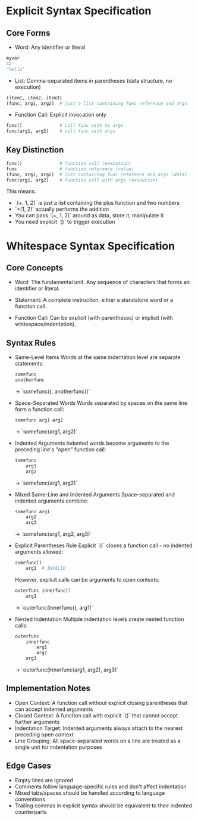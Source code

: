 * Explicit Syntax Specification

** Core Forms

    * Word: Any identifier or literal
    #+BEGIN_SRC py
        myvar
        42
        "hello"
    #+END_SRC

    * List: Comma-separated items in parentheses (data structure, no execution)
    #+BEGIN_SRC py
        (item1, item2, item3)
        (func, arg1, arg2)  # just a list containing func reference and args
    #+END_SRC

    * Function Call: Explicit invocation only
    #+BEGIN_SRC py
        func()              # call func with no args
        func(arg1, arg2)    # call func with args
    #+END_SRC

** Key Distinction

    #+BEGIN_SRC py
        func()              # function call (execution)
        func                # function reference (value)
        (func, arg1, arg2)  # list containing func reference and args (data)
        func(arg1, arg2)    # function call with args (execution)
    #+END_SRC

    This means:
    + `(+, 1, 2)` is just a list containing the plus function and two numbers
    + `+(1, 2)` actually performs the addition
    + You can pass `(+, 1, 2)` around as data, store it, manipulate it
    + You need explicit `()` to trigger execution

* Whitespace Syntax Specification

** Core Concepts

    * Word: The fundamental unit. Any sequence of characters that forms an identifier or literal.

    * Statement: A complete instruction, either a standalone word or a function call.

    * Function Call: Can be explicit (with parentheses) or implicit (with whitespace/indentation).

** Syntax Rules

    * Same-Level Items
        Words at the same indentation level are separate statements:
        #+BEGIN_SRC py
            somefunc
            anotherfunc
        #+END_SRC
        → `somefunc(), anotherfunc()`

    * Space-Separated Words
        Words separated by spaces on the same line form a function call:
        #+BEGIN_SRC py
            somefunc arg1 arg2
        #+END_SRC
        → `somefunc(arg1, arg2)`

    * Indented Arguments
        Indented words become arguments to the preceding line's "open" function call:
        #+BEGIN_SRC py
            somefunc
                arg1
                arg2
        #+END_SRC
        → `somefunc(arg1, arg2)`

    * Mixed Same-Line and Indented Arguments
        Space-separated and indented arguments combine:
        #+BEGIN_SRC py
            somefunc arg1
                arg2
                arg3
        #+END_SRC
        → `somefunc(arg1, arg2, arg3)`

    * Explicit Parentheses Rule
        Explicit `()` closes a function call - no indented arguments allowed:
        #+BEGIN_SRC py
            somefunc()
                arg1  # INVALID
        #+END_SRC

        However, explicit calls can be arguments to open contexts:
        #+BEGIN_SRC py
            outerfunc innerfunc()
                arg1
        #+END_SRC
        → `outerfunc(innerfunc(), arg1)`

    * Nested Indentation
        Multiple indentation levels create nested function calls:
        #+BEGIN_SRC py
            outerfunc
                innerfunc
                    arg1
                    arg2
                arg3
        #+END_SRC
        → `outerfunc(innerfunc(arg1, arg2), arg3)`

** Implementation Notes

    * Open Context: A function call without explicit closing parentheses that can accept indented arguments
    * Closed Context: A function call with explicit `()` that cannot accept further arguments
    * Indentation Target: Indented arguments always attach to the nearest preceding open context
    * Line Grouping: All space-separated words on a line are treated as a single unit for indentation purposes

** Edge Cases

    * Empty lines are ignored
    * Comments follow language-specific rules and don't affect indentation
    * Mixed tabs/spaces should be handled according to language conventions
    * Trailing commas in explicit syntax should be equivalent to their indented counterparts
